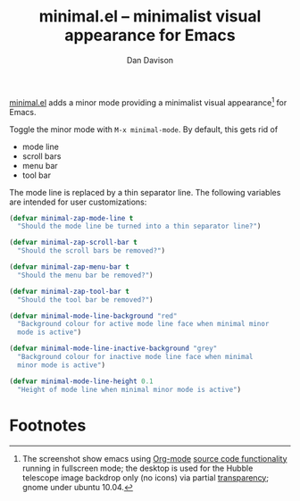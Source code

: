 #+title:minimal.el -- minimalist visual appearance for Emacs
#+author:Dan Davison

[[file:davison-minimal-research.png][file:davison-minimal-research-thumb.png]]

[[http://github.com/dandavison/minimal][minimal.el]] adds a minor mode providing a minimalist visual
appearance[1] for Emacs.

Toggle the minor mode with =M-x minimal-mode=. By default, this gets
rid of

- mode line
- scroll bars
- menu bar
- tool bar

The mode line is replaced by a thin separator line. The following
variables are intended for user customizations:

#+begin_src emacs-lisp
(defvar minimal-zap-mode-line t
  "Should the mode line be turned into a thin separator line?")

(defvar minimal-zap-scroll-bar t
  "Should the scroll bars be removed?")

(defvar minimal-zap-menu-bar t
  "Should the menu bar be removed?")

(defvar minimal-zap-tool-bar t
  "Should the tool bar be removed?")

(defvar minimal-mode-line-background "red"
  "Background colour for active mode line face when minimal minor
  mode is active")

(defvar minimal-mode-line-inactive-background "grey"
  "Background colour for inactive mode line face when minimal
  minor mode is active")

(defvar minimal-mode-line-height 0.1
  "Height of mode line when minimal minor mode is active")
#+end_src


* Footnotes

[1] The screenshot show emacs using [[http://orgmode.org/][Org-mode]] [[http://orgmode.org/manual/Working-With-Source-Code.html#Working-With-Source-Code][source code functionality]]
running in fullscreen mode; the desktop is used for the Hubble
telescope image backdrop only (no icons) via partial [[http://www.emacswiki.org/emacs/TransparentEmacs][transparency]];
gnome under ubuntu 10.04.
